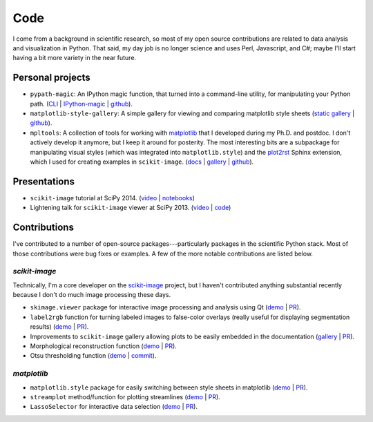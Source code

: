 ====
Code
====

I come from a background in scientific research, so most of my open source
contributions are related to data analysis and visualization in Python. That
said, my day job is no longer science and uses Perl, Javascript, and C#;
maybe I'll start having a bit more variety in the near future.


Personal projects
=================

- ``pypath-magic``: An IPython magic function, that turned into a command-line
  utility, for manipulating your Python path.
  (`CLI <https://tonysyu.github.io/pypath-magic-v03.html#.VdEVHVNViko>`__ |
  `IPython-magic <https://tonysyu.github.io/pypath-magic.html#.VdEVOVNViko>`__ |
  `github <https://github.com/tonysyu/pypath-magic>`__).

- ``matplotlib-style-gallery``: A simple gallery for viewing and comparing
  matplotlib style sheets
  (`static gallery <https://tonysyu.github.io/raw_content/matplotlib-style-gallery/gallery.html>`__ |
  `github <https://github.com/tonysyu/matplotlib-style-gallery>`__).

- ``mpltools``: A collection of tools for working with `matplotlib`_ that I
  developed during my Ph.D. and postdoc. I don't actively develop it anymore,
  but I keep it around for posterity. The most interesting bits are a
  subpackage for manipulating visual styles (which was integrated into
  ``matplotlib.style``) and the plot2rst_ Sphinx extension, which I used for
  creating examples in ``scikit-image``.
  (`docs <https://tonysyu.github.io/mpltools/>`__ |
  `gallery <https://tonysyu.github.io/mpltools/auto_examples/index.html>`__ |
  `github <https://github.com/tonysyu/mpltools>`__).


Presentations
=============

- ``scikit-image`` tutorial at SciPy 2014.
  (`video <https://tonysyu.github.io/scikit-image-tutorial-at-scipy-2014.html>`__ |
  `notebooks <https://github.com/scikit-image/skimage-tutorials/tree/master/2014-scipy>`__)

- Lightening talk for ``scikit-image`` viewer at SciPy 2013.
  (`video <https://www.youtube.com/watch?v=ywHqIEv3xXg&feature=youtu.be&t=20m57s>`__ |
  `code <https://github.com/tonysyu/skimage-viewer-demo-Scipy2013>`__)


Contributions
=============

I've contributed to a number of open-source packages---particularly packages
in the scientific Python stack. Most of those contributions were bug fixes or
examples. A few of the more notable contributions are listed below.

`scikit-image`
--------------

Technically, I'm a core developer on the `scikit-image`_ project, but I haven't
contributed anything substantial recently because I don't do much image
processing these days.


- ``skimage.viewer`` package for interactive image processing and
  analysis using Qt
  (`demo <http://scikit-image.org/docs/dev/user_guide/viewer.html>`__ |
  `PR <https://github.com/scikit-image/scikit-image/pull/229>`__).

- ``label2rgb`` function for turning labeled images to false-color
  overlays (really useful for displaying segmentation results)
  (`demo <http://scikit-image.org/docs/dev/auto_examples/plot_join_segmentations.html>`__ |
  `PR <https://github.com/scikit-image/scikit-image/pull/485>`__).

- Improvements to ``scikit-image`` gallery allowing plots to be easily
  embedded in the documentation
  (`gallery <http://scikit-image.org/docs/dev/auto_examples/>`__ |
  `PR <https://github.com/scikit-image/scikit-image/pull/190>`__).

- Morphological reconstruction function
  (`demo <http://scikit-image.org/docs/dev/auto_examples/plot_holes_and_peaks.html>`__
  | `PR <https://github.com/scikit-image/scikit-image/pull/215>`__).

- Otsu thresholding function
  (`demo <http://scikit-image.org/docs/dev/auto_examples/plot_otsu.html>`__ |
  `commit <https://github.com/scikit-image/scikit-image/commit/fbbe38765d4afa7de1126540c31150a3ba94f862>`__).

`matplotlib`
------------

- ``matplotlib.style`` package for easily switching between style sheets
  in matplotlib
  (`demo <http://matplotlib.org/examples/style_sheets/plot_ggplot.html>`__ |
  `PR <https://github.com/matplotlib/matplotlib/pull/2236>`__).

- ``streamplot`` method/function for plotting streamlines
  (`demo <http://matplotlib.org/examples/images_contours_and_fields/streamplot_demo_features.html>`__ |
  `PR <https://github.com/matplotlib/matplotlib/pull/664>`__).

- ``LassoSelector`` for interactive data selection
  (`demo <http://matplotlib.org/examples/widgets/lasso_selector_demo.html>`__ |
  `PR <https://github.com/matplotlib/matplotlib/pull/730>`__).


.. _plot2rst: https://tonysyu.github.io/mpltools/auto_examples/sphinx/plot_plot2rst.html
.. _scikit-image: http://scikit-image.org/
.. _matplotlib: http://matplotlib.sourceforge.net/
